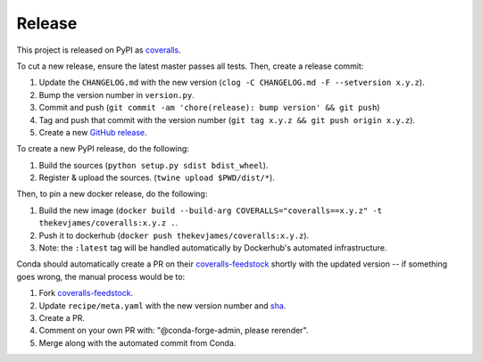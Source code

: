 Release
=======

This project is released on PyPI as `coveralls`_.

To cut a new release, ensure the latest master passes all tests. Then, create a release commit:

#. Update the ``CHANGELOG.md`` with the new version (``clog -C CHANGELOG.md -F --setversion x.y.z``).
#. Bump the version number in ``version.py``.
#. Commit and push (``git commit -am 'chore(release): bump version' && git push``)
#. Tag and push that commit with the version number (``git tag x.y.z && git push origin x.y.z``).
#. Create a new `GitHub release`_.

To create a new PyPI release, do the following:

#. Build the sources (``python setup.py sdist bdist_wheel``).
#. Register & upload the sources. (``twine upload $PWD/dist/*``).

Then, to pin a new docker release, do the following:

#. Build the new image (``docker build --build-arg COVERALLS="coveralls==x.y.z" -t thekevjames/coveralls:x.y.z .``.
#. Push it to dockerhub (``docker push thekevjames/coveralls:x.y.z``).
#. Note: the ``:latest`` tag will be handled automatically by Dockerhub's automated infrastructure.

Conda should automatically create a PR on their `coveralls-feedstock`_ shortly with the updated version -- if something goes wrong, the manual process would be to:

#. Fork `coveralls-feedstock`_.
#. Update ``recipe/meta.yaml`` with the new version number and `sha`_.
#. Create a PR.
#. Comment on your own PR with: "@conda-forge-admin, please rerender".
#. Merge along with the automated commit from Conda.

.. _coveralls: https://pypi.org/project/coveralls/
.. _coveralls-feedstock: https://github.com/conda-forge/coveralls-feedstock
.. _GitHub release: https://github.com/TheKevJames/coveralls-python/releases/new
.. _sha: https://pypi.org/project/coveralls/#files
